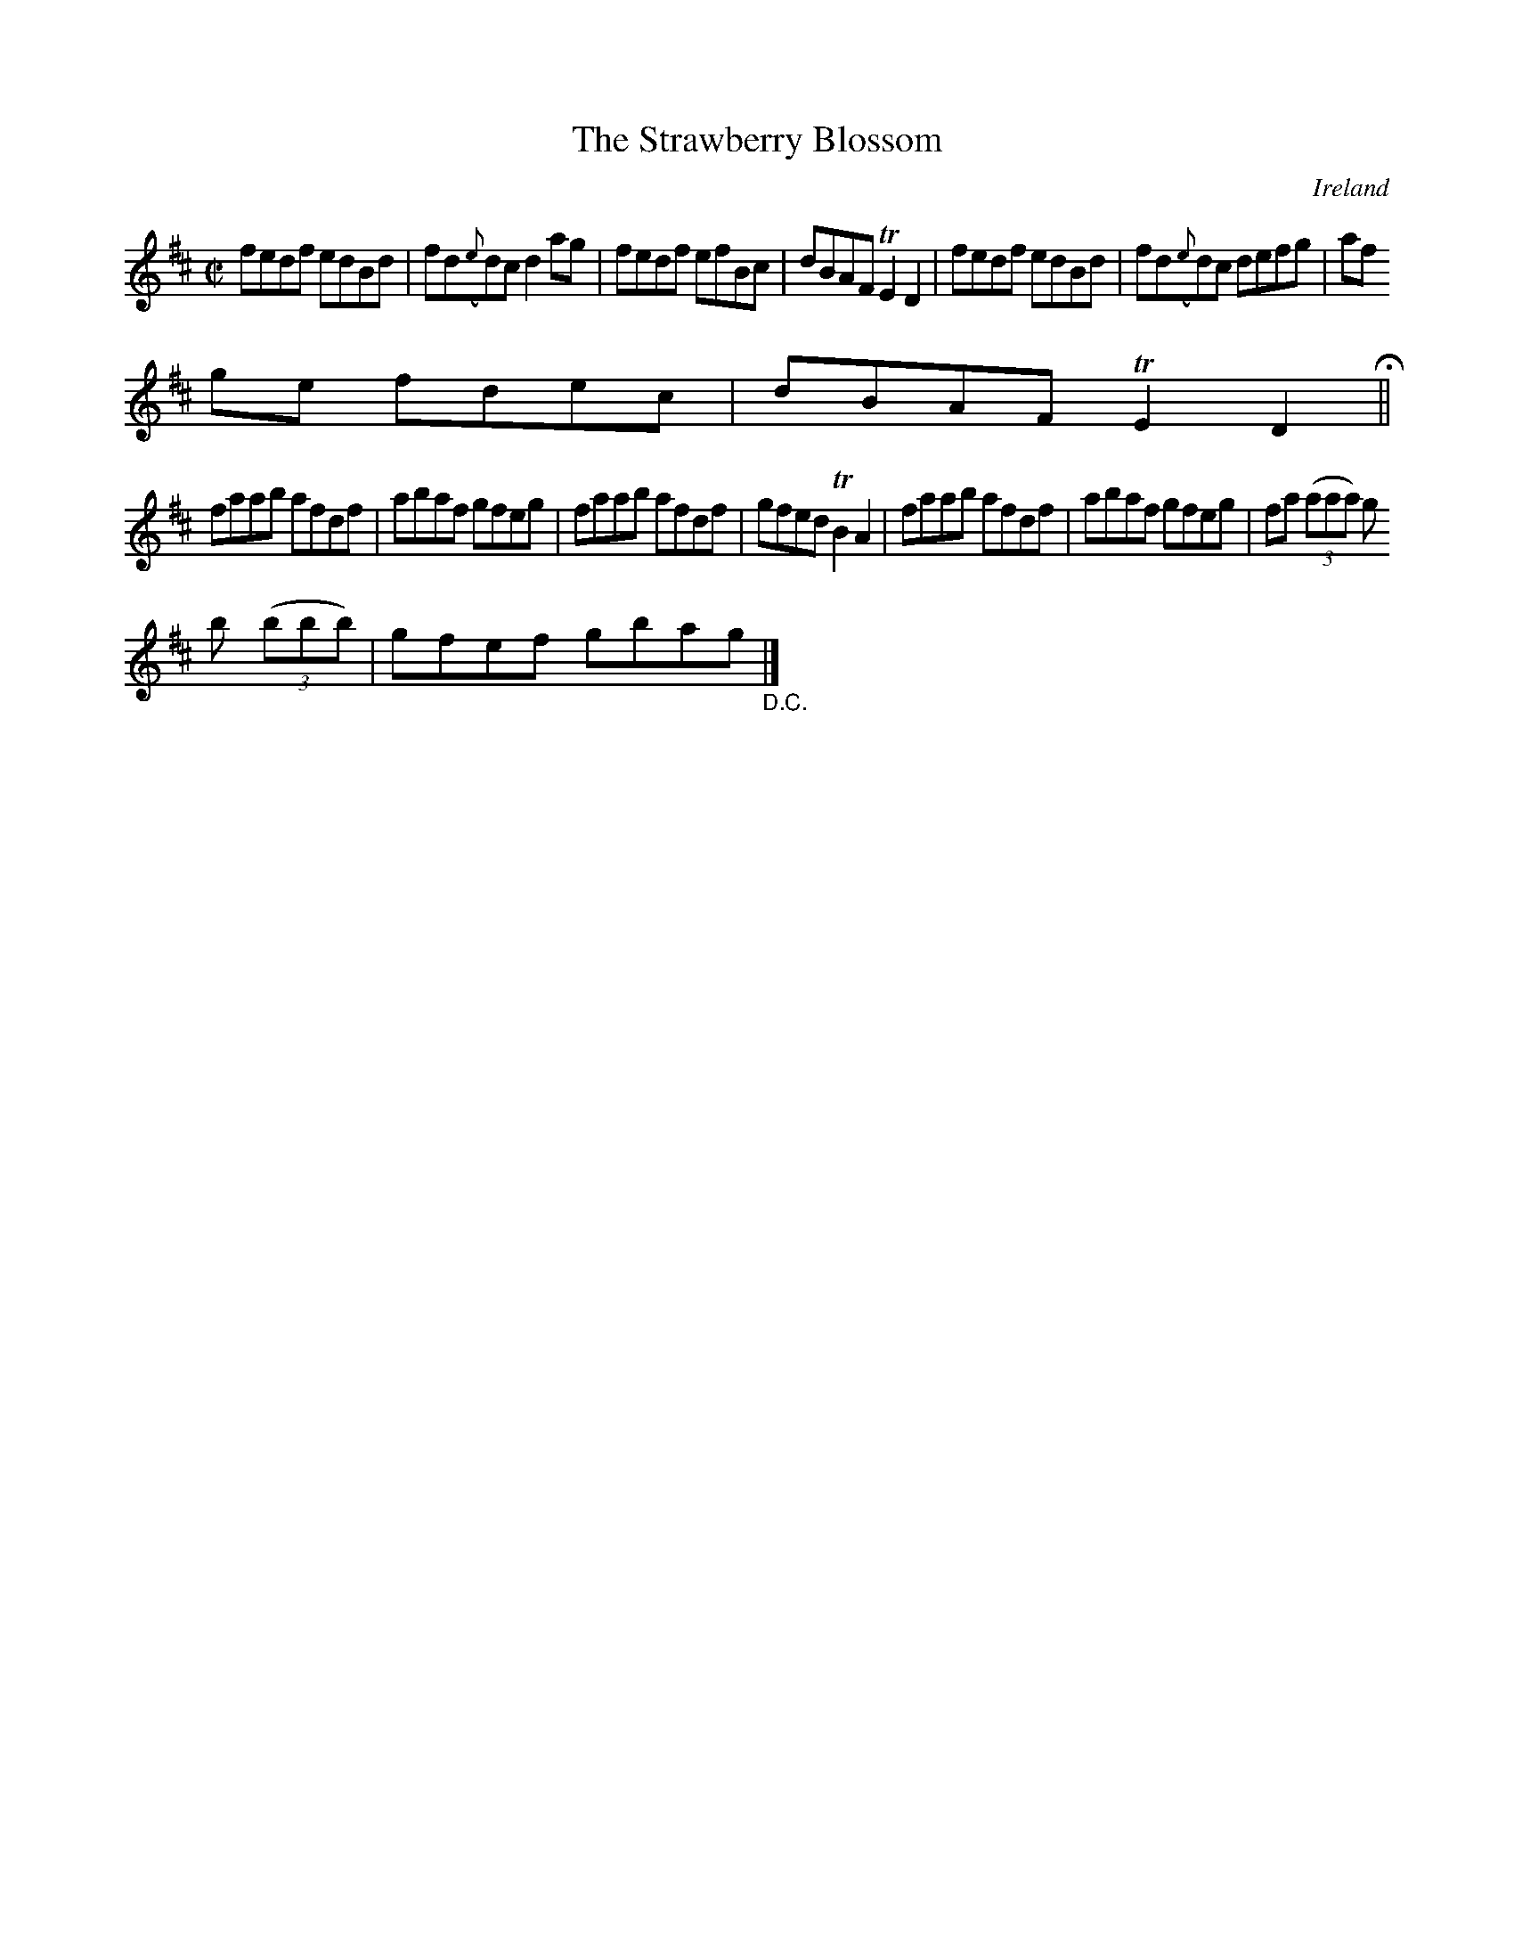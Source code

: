 X:609
T:The Strawberry Blossom
N:anon.
O:Ireland
B:Francis O'Neill: "The Dance Music of Ireland" (1907) no. 609
R:Reel
Z:Transcribed by Frank Nordberg - http://www.musicaviva.com
N:Music Aviva - The Internet center for free sheet music downloads
M:C|
L:1/8
K:D
fedf edBd|fd({e}d)c d2ag|fedf efBc|dBAF TE2D2|fedf edBd|fd({e}d)c defg|af
ge fdec|dBAF TE2D2 H ||
faab afdf|abaf gfeg|faab afdf|gfed TB2A2|faab afdf|abaf gfeg|fa (3(aaa) g
b (3(bbb)|gfef gbag "_D.C." |]
